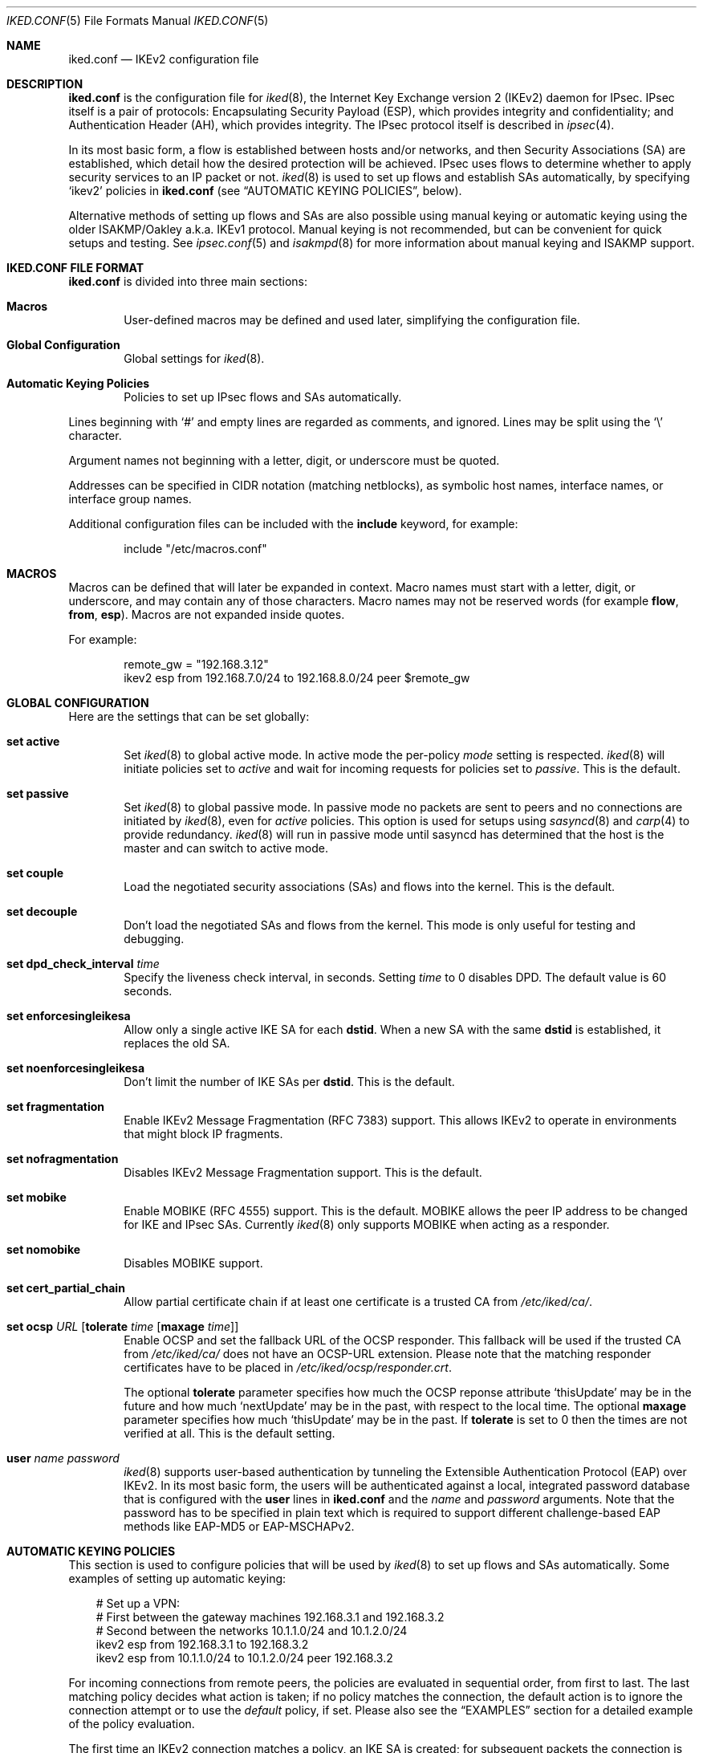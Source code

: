 .\" $OpenBSD: iked.conf.5,v 1.77 2020/08/26 14:49:48 tobhe Exp $
.\"
.\" Copyright (c) 2010 - 2014 Reyk Floeter <reyk@openbsd.org>
.\" Copyright (c) 2004 Mathieu Sauve-Frankel  All rights reserved.
.\"
.\" Permission to use, copy, modify, and distribute this software for any
.\" purpose with or without fee is hereby granted, provided that the above
.\" copyright notice and this permission notice appear in all copies.
.\"
.\" THE SOFTWARE IS PROVIDED "AS IS" AND THE AUTHOR DISCLAIMS ALL WARRANTIES
.\" WITH REGARD TO THIS SOFTWARE INCLUDING ALL IMPLIED WARRANTIES OF
.\" MERCHANTABILITY AND FITNESS. IN NO EVENT SHALL THE AUTHOR BE LIABLE FOR
.\" ANY SPECIAL, DIRECT, INDIRECT, OR CONSEQUENTIAL DAMAGES OR ANY DAMAGES
.\" WHATSOEVER RESULTING FROM LOSS OF USE, DATA OR PROFITS, WHETHER IN AN
.\" ACTION OF CONTRACT, NEGLIGENCE OR OTHER TORTIOUS ACTION, ARISING OUT OF
.\" OR IN CONNECTION WITH THE USE OR PERFORMANCE OF THIS SOFTWARE.
.\"
.Dd $Mdocdate: August 26 2020 $
.Dt IKED.CONF 5
.Os
.Sh NAME
.Nm iked.conf
.Nd IKEv2 configuration file
.Sh DESCRIPTION
.Nm
is the configuration file for
.Xr iked 8 ,
the Internet Key Exchange version 2 (IKEv2) daemon for IPsec.
IPsec itself is a pair of protocols:
Encapsulating Security Payload (ESP),
which provides integrity and confidentiality;
and Authentication Header (AH),
which provides integrity.
The IPsec protocol itself is described in
.Xr ipsec 4 .
.Pp
In its most basic form, a flow is established between hosts and/or
networks, and then Security Associations (SA) are established,
which detail how the desired protection will be achieved.
IPsec uses flows to determine whether to apply security services to an
IP packet or not.
.Xr iked 8
is used to set up flows and establish SAs automatically,
by specifying
.Sq ikev2
policies in
.Nm
(see
.Sx AUTOMATIC KEYING POLICIES ,
below).
.Pp
Alternative methods of setting up flows and SAs are also possible
using manual keying or automatic keying using the older ISAKMP/Oakley
a.k.a. IKEv1 protocol.
Manual keying is not recommended, but can be convenient for quick
setups and testing.
See
.Xr ipsec.conf 5
and
.Xr isakmpd 8
for more information about manual keying and ISAKMP support.
.Sh IKED.CONF FILE FORMAT
.Nm
is divided into three main sections:
.Bl -tag -width xxxx
.It Sy Macros
User-defined macros may be defined and used later, simplifying the
configuration file.
.It Sy Global Configuration
Global settings for
.Xr iked 8 .
.It Sy Automatic Keying Policies
Policies to set up IPsec flows and SAs automatically.
.El
.Pp
Lines beginning with
.Sq #
and empty lines are regarded as comments,
and ignored.
Lines may be split using the
.Sq \e
character.
.Pp
Argument names not beginning with a letter, digit, or underscore
must be quoted.
.Pp
Addresses can be specified in CIDR notation (matching netblocks),
as symbolic host names, interface names, or interface group names.
.Pp
Additional configuration files can be included with the
.Ic include
keyword, for example:
.Bd -literal -offset indent
include "/etc/macros.conf"
.Ed
.Sh MACROS
Macros can be defined that will later be expanded in context.
Macro names must start with a letter, digit, or underscore,
and may contain any of those characters.
Macro names may not be reserved words (for example
.Ic flow ,
.Ic from ,
.Ic esp ) .
Macros are not expanded inside quotes.
.Pp
For example:
.Bd -literal -offset indent
remote_gw = "192.168.3.12"
ikev2 esp from 192.168.7.0/24 to 192.168.8.0/24 peer $remote_gw
.Ed
.Sh GLOBAL CONFIGURATION
Here are the settings that can be set globally:
.Bl -tag -width xxxx
.It Ic set active
Set
.Xr iked 8
to global active mode.
In active mode the per-policy
.Ar mode
setting is respected.
.Xr iked 8
will initiate policies set to
.Ar active
and wait for incoming requests for policies set to
.Ar passive .
This is the default.
.It Ic set passive
Set
.Xr iked 8
to global passive mode.
In passive mode no packets are sent to peers and no connections are
initiated by
.Xr iked 8 ,
even for
.Ar active
policies.
This option is used for setups using
.Xr sasyncd 8
and
.Xr carp 4
to provide redundancy.
.Xr iked 8
will run in passive mode until sasyncd has determined that the host
is the master and can switch to active mode.
.It Ic set couple
Load the negotiated security associations (SAs) and flows into the kernel.
This is the default.
.It Ic set decouple
Don't load the negotiated SAs and flows from the kernel.
This mode is only useful for testing and debugging.
.It Ic set dpd_check_interval Ar time
Specify the liveness check interval, in seconds.
Setting
.Ar time
to 0 disables DPD.
The default value is 60 seconds.
.It Ic set enforcesingleikesa
Allow only a single active IKE SA for each
.Ic dstid .
When a new SA with the same
.Ic dstid
is established, it replaces the old SA.
.It Ic set noenforcesingleikesa
Don't limit the number of IKE SAs per
.Ic dstid .
This is the default.
.It Ic set fragmentation
Enable IKEv2 Message Fragmentation (RFC 7383) support.
This allows IKEv2 to operate in environments that might block IP fragments.
.It Ic set nofragmentation
Disables IKEv2 Message Fragmentation support.
This is the default.
.It Ic set mobike
Enable MOBIKE (RFC 4555) support.
This is the default.
MOBIKE allows the peer IP address to be changed for IKE and IPsec SAs.
Currently
.Xr iked 8
only supports MOBIKE when acting as a responder.
.It Ic set nomobike
Disables MOBIKE support.
.It Ic set cert_partial_chain
Allow partial certificate chain if at least one certificate is a trusted CA from
.Pa /etc/iked/ca/ .
.It Ic set ocsp Ar URL Op Ic tolerate Ar time Op Ic maxage Ar time
Enable OCSP and set the fallback URL of the OCSP responder.
This fallback will be used if the trusted CA from
.Pa /etc/iked/ca/
does not have an OCSP-URL extension.
Please note that the matching responder certificates
have to be placed in
.Pa /etc/iked/ocsp/responder.crt .
.Pp
The optional
.Ic tolerate
parameter specifies how much the OCSP reponse attribute
.Sq thisUpdate
may be in the future and how much
.Sq nextUpdate
may be in the past, with respect to the local time.
The optional
.Ic maxage
parameter specifies how much
.Sq thisUpdate
may be in the past.
If
.Ic tolerate
is set to 0 then the times are not verified at all.
This is the default setting.
.It Ic user Ar name password
.Xr iked 8
supports user-based authentication by tunneling the Extensible
Authentication Protocol (EAP) over IKEv2.
In its most basic form, the users will be authenticated against a
local, integrated password database that is configured with the
.Ic user
lines in
.Nm
and the
.Ar name
and
.Ar password
arguments.
Note that the password has to be specified in plain text which is
required to support different challenge-based EAP methods like
EAP-MD5 or EAP-MSCHAPv2.
.El
.Sh AUTOMATIC KEYING POLICIES
This section is used to configure policies that will be used by
.Xr iked 8
to set up flows and SAs automatically.
Some examples of setting up automatic keying:
.Bd -literal -offset 3n
# Set up a VPN:
# First between the gateway machines 192.168.3.1 and 192.168.3.2
# Second between the networks 10.1.1.0/24 and 10.1.2.0/24
ikev2 esp from 192.168.3.1 to 192.168.3.2
ikev2 esp from 10.1.1.0/24 to 10.1.2.0/24 peer 192.168.3.2
.Ed
.Pp
For incoming connections from remote peers, the policies are evaluated
in sequential order, from first to last.
The last matching policy decides what action is taken; if no policy matches
the connection, the default action is to ignore the connection attempt or
to use the
.Ar default
policy, if set.
Please also see the
.Sx EXAMPLES
section for a detailed example of the policy evaluation.
.Pp
The first time an IKEv2 connection matches a policy, an IKE SA is
created; for subsequent packets the connection is identified by the
IKEv2 parameters that are stored in the SA without evaluating any
policies.
After the connection is closed or times out, the IKE SA is
automatically removed.
.Pp
The commands are as follows:
.Bl -tag -width xxxx
.It Xo
.Ic ikev2
.Op Ar name
.Xc
The mandatory
.Ic ikev2
keyword will identify an IKEv2 automatic keying policy.
.Ar name
is an optional arbitrary string identifying the policy.
The name should only occur once in
.Nm
or any included files.
If omitted,
a name will be generated automatically for the policy.
.It Op Ar eval
The
.Ar eval
option modifies the policy evaluation for this policy.
It can be one of
.Ar quick ,
.Ar skip
or
.Ar default .
If a new incoming connection matches a policy with the
.Ar quick
option set, that policy is considered the last matching policy,
and evaluation of subsequent policies is skipped.
The
.Ar skip
option will disable evaluation of this policy for incoming connections.
The
.Ar default
option sets the default policy and should only be specified once.
.It Op Ar mode
.Ar mode
specifies the IKEv2 mode to use:
one of
.Ar passive
or
.Ar active .
When
.Ar passive
is specified,
.Xr iked 8
will not immediately start negotiation of this tunnel, but wait for an incoming
request from the remote peer.
When
.Ar active
is specified, negotiation will be started at once.
If omitted,
.Ar passive
mode will be used.
.It Op Ar ipcomp
The keyword
.Ar ipcomp
specifies that
.Xr ipcomp 4 ,
the IP Payload Compression protocol, is negotiated in addition to encapsulation.
The optional compression is applied before packets are encapsulated.
IPcomp must be enabled in the kernel:
.Pp
.Dl # sysctl net.inet.ipcomp.enable=1
.It Op Ar tmode
.Ar tmode
describes the encapsulation mode to be used.
Possible modes are
.Ar tunnel
and
.Ar transport ;
the default is
.Ar tunnel .
.It Op Ar encap
.Ar encap
specifies the encapsulation protocol to be used.
Possible protocols are
.Ar esp
and
.Ar ah ;
the default is
.Ar esp .
.It Op Ar af
This policy only applies to endpoints of the specified address family
which can be either
.Ar inet
or
.Ar inet6 .
Note that this only matters for IKEv2 endpoints and does not
restrict the traffic selectors to negotiate flows with different
address families, e.g. IPv6 flows negotiated by IPv4 endpoints.
.It Ic proto Ar protocol
The optional
.Ic proto
parameter restricts the flow to a specific IP protocol.
Common protocols are
.Xr icmp 4 ,
.Xr tcp 4 ,
and
.Xr udp 4 .
For a list of all the protocol name to number mappings used by
.Xr iked 8 ,
see the file
.Pa /etc/protocols .
.It Ic rdomain Ar number
Specify a different routing domain for unencrypted traffic.
The resulting IPsec SAs will match outgoing packets in the specified
.Ic rdomain Ar number
and move the encrypted packets to the rdomain the
.Xr iked 8
instance is running in.
Vice versa, incoming
.Xr ipsec 4
traffic is moved to
.Ic rdomain Ar number
after decryption.
.It Xo
.Ic from Ar src
.Op Ic port Ar sport
.Op Pq Ar srcnat
.Ic to Ar dst
.Op Ic port Ar dport
.Xc
Specify one or more traffic selectors for this policy which will be
used to negotiate the IPsec flows between the IKEv2 peers.
During the negotiation, the peers may decide to narrow a flow to a
subset of the configured traffic selector networks to match the
policies on each side.
.Pp
Each traffic selector will apply for packets with source address
.Ar src
and destination address
.Ar dst .
The keyword
.Ar any
will match any address (i.e. 0.0.0.0/0).
If the
.Ar src
argument specifies a fictional source ID,
the
.Ar srcnat
parameter can be used to specify the actual source address.
This can be used in outgoing NAT/BINAT scenarios as described below.
.Pp
The optional
.Ic port
modifiers restrict the traffic selectors to the specified ports.
They are only valid in conjunction with the
.Xr tcp 4
and
.Xr udp 4
protocols.
Ports can be specified by number or by name.
For a list of all port name to number mappings used by
.Xr ipsecctl 8 ,
see the file
.Pa /etc/services .
.It Ic local Ar localip Ic peer Ar remote
The
.Ic local
parameter specifies the address or FQDN of the local endpoint.
Unless the gateway is multi-homed or uses address aliases,
this option is generally not needed.
.Pp
The
.Ic peer
parameter specifies the address or FQDN of the remote endpoint.
For host-to-host connections where
.Ar dst
is identical to
.Ar remote ,
this option is generally not needed as it will be set to
.Ar dst
automatically.
If it is not specified or if the keyword
.Ar any
is given, the default peer is used.
.It Xo
.Ic ikesa
.Ic auth Ar algorithm
.Ic enc Ar algorithm
.Ic prf Ar algorithm
.Ic group Ar group
.Xc
These parameters define the mode and cryptographic transforms to be
used for the IKE SA negotiation, also known as phase 1.
The IKE SA will be used to authenticate the machines and to set up an
encrypted channel for the IKEv2 protocol.
.Pp
Possible values for
.Ic auth ,
.Ic enc ,
.Ic prf ,
.Ic group ,
and the default proposals are described below in
.Sx CRYPTO TRANSFORMS .
If omitted,
.Xr iked 8
will use the default proposals for the IKEv2 protocol.
.Pp
The keyword
.Ic ikesa
can be used multiple times as a delimiter between IKE SA proposals.
The order of the proposals depend on the order in the configuration.
The keywords
.Ic auth ,
.Ic enc ,
.Ic prf
and
.Ic group
can be used multiple times within a single proposal to configure
multiple crypto transforms.
.It Xo
.Ic childsa
.Ic auth Ar algorithm
.Ic enc Ar algorithm
.Ic group Ar group
.Ic esn
.Xc
These parameters define the cryptographic transforms to be used for
the Child SA negotiation, also known as phase 2.
Each Child SA will be used to negotiate the actual IPsec SAs.
The initial Child SA is always negotiated with the initial IKEv2 key
exchange; additional Child SAs may be negotiated with additional
Child SA key exchanges for an established IKE SA.
.Pp
Possible values for
.Ic auth ,
.Ic enc ,
.Ic group ,
.Ic esn ,
and the default proposals are described below in
.Sx CRYPTO TRANSFORMS .
If omitted,
.Xr iked 8
will use the default proposals for the ESP or AH protocol.
.Pp
The
.Ic group
option will only be used to enable Perfect Forward Secrecy (PFS)
for additional Child SAs exchanges that are not part of the initial
key exchange.
.Pp
The keyword
.Ic childsa
can be used multiple times as a delimiter between Child SA proposals.
The order of the proposals depend on the order in the configuration.
The keywords
.Ic auth ,
.Ic enc
and
.Ic group
can be used multiple times within a single proposal to configure
multiple crypto transforms.
.It Ic srcid Ar string Ic dstid Ar string
.Ic srcid
defines an ID of type
.Dq FQDN ,
.Dq ASN1_DN ,
.Dq IPV4 ,
.Dq IPV6 ,
or
.Dq UFQDN
that will be used by
.Xr iked 8
as the identity of the local peer.
If the argument is an email address (reyk@example.com),
.Xr iked 8
will use UFQDN as the ID type.
The ASN1_DN type will be used if the string starts with a slash
.Sq /
(/C=DE/../CN=10.0.0.1/emailAddress=reyk@example.com).
If the argument is an IPv4 address or a compressed IPv6 address,
the ID types IPV4 or IPV6 will be used.
Anything else is considered to be an FQDN.
.Pp
If
.Ic srcid
is omitted,
the default is to use the hostname of the local machine,
see
.Xr hostname 1
to set or print the hostname.
.Pp
.Ic dstid
is similar to
.Ic srcid ,
but instead specifies the ID to be used
by the remote peer.
.It Ic ikelifetime Ar time
The optional
.Ic ikelifetime
parameter defines the IKE SA expiration timeout by the
.Ar time
SA was created.
A zero value disables active IKE SA rekeying.
This is the default.
.Pp
The accepted format of the
.Ar time
specification is described below.
.It Ic lifetime Ar time Op Ic bytes Ar bytes
The optional
.Ic lifetime
parameter defines the Child SA expiration timeout by the
.Ar time
SA was in use and by the number of
.Ar bytes
that were processed using the SA.
Default values are 3 hours and 512 megabytes which means that SA will be
rekeyed before reaching the time limit or 512 megabytes of data
will pass through.
Zero values disable rekeying.
.Pp
Several unit specifiers are recognized (ignoring case):
.Ql m
and
.Ql h
for minutes and hours, and
.Ql K ,
.Ql M
and
.Ql G
for kilo-, mega- and gigabytes accordingly.
.Pp
Please note that rekeying must happen at least several times a day as
IPsec security heavily depends on frequent key renewals.
.It Op Ar ikeauth
Specify a method to be used to authenticate the remote peer.
.Xr iked 8
will automatically determine a method based on public keys or certificates
configured for the peer.
.Ar ikeauth
can be used to override this behaviour.
Non-psk modes will require setting up certificates and RSA or ECDSA public
keys; see
.Xr iked 8
for more information.
.Pp
.Bl -tag -width $domain -compact -offset indent
.It Ic eap Ar type
Use EAP to authenticate the initiator.
The only supported EAP
.Ar type
is currently
.Ar MSCHAP-V2 .
The responder will use RSA public key authentication.
.It Ic ecdsa256
Use ECDSA with a 256-bit elliptic curve key and SHA2-256 for authentication.
.It Ic ecdsa384
Use ECDSA with a 384-bit elliptic curve key and SHA2-384 for authentication.
.It Ic ecdsa521
Use ECDSA with a 521-bit elliptic curve key and SHA2-512 for authentication.
.It Ic psk Ar string
Use a pre-shared key
.Ar string
or hex value (starting with 0x) for authentication.
.It Ic rfc7427
Only use RFC 7427 signatures for authentication.
RFC 7427 signatures currently only support SHA2-256 as the hash.
.It Ic rsa
Use RSA public key authentication with SHA1 as the hash.
.El
.Pp
The default is to allow any signature authentication.
.It Ic config Ar option address
Send one or more optional configuration payloads (CP) to the peer.
The configuration
.Ar option
can be one of the following with the expected address format:
.Pp
.Bl -tag -width Ds -compact -offset indent
.It Ic address Ar address
Assign a static address on the internal network.
.It Ic address Ar address/prefix
Assign a dynamic address on the internal network.
The address will be assigned from an address pool with the size specified by
.Ar prefix .
.It Ic netmask Ar netmask
The IPv4 netmask of the internal network.
.It Ic name-server Ar address
The DNS server address within the internal network.
.It Ic netbios-server Ar address
The NetBIOS name server (WINS) within the internal network.
This option is provided for compatibility with legacy clients.
.It Ic dhcp-server Ar address
The address of an internal DHCP server for further configuration.
.It Ic protected-subnet Ar address/prefix
The address of an additional IPv4 or IPv6 subnet reachable over the
gateway.
This option is used to notify the peer of a subnet behind the gateway (that
might require a second SA).
Networks specified in this SA's "from" or "to" options do not need to be
included.
.It Ic access-server Ar address
The address of an internal remote access server.
.El
.It Ic tag Ar string
Add a
.Xr pf 4
tag to all packets of IPsec SAs created for this connection.
This will allow matching packets for this connection by defining
rules in
.Xr pf.conf 5
using the
.Cm tagged
keyword.
.Pp
The following variables can be used in tags to include information
from the remote peer on runtime:
.Pp
.Bl -tag -width $domain -compact -offset indent
.It Ar $id
The
.Ic dstid
that was proposed by the remote peer to identify itself.
It will be expanded to
.Ar id-value ,
e.g.\&
.Ar FQDN/foo.example.com .
To limit the size of the derived tag,
.Xr iked 8
will extract the common name
.Sq CN=
from ASN1_DN IDs, for example
.Ar ASN1_ID//C=DE/../CN=10.1.1.1/..
will be expanded to
.Ar 10.1.1.1 .
.It Ar $eapid
For a connection using EAP, the identity (username) used by the remote peer.
.It Ar $domain
Extract the domain from IDs of type FQDN, UFQDN or ASN1_DN.
.It Ar $name
The name of the IKEv2 policy that was configured in
.Nm
or automatically generated by
.Xr iked 8 .
.El
.Pp
For example, if the ID is
.Ar FQDN/foo.example.com
or
.Ar UFQDN/user@example.com ,
.Dq ipsec-$domain
expands to
.Dq ipsec-example.com .
The variable expansion for the
.Ar tag
directive occurs only at runtime (not when the file is parsed)
and must be quoted, or it will be interpreted as a macro.
.It Ic tap Ar interface
Send the decapsulated IPsec traffic to the specified
.Xr enc 4
.Ar interface
instead of
.Ar enc0
for filtering and monitoring.
The traffic will be blocked if the specified
.Ar interface
does not exist.
.El
.Sh PACKET FILTERING
IPsec traffic appears unencrypted on the
.Xr enc 4
interface
and can be filtered accordingly using the
.Ox
packet filter,
.Xr pf 4 .
The grammar for the packet filter is described in
.Xr pf.conf 5 .
.Pp
The following components are relevant to filtering IPsec traffic:
.Bl -ohang -offset indent
.It external interface
Interface for IKE traffic and encapsulated IPsec traffic.
.It proto udp port 500
IKE traffic on the external interface.
.It proto udp port 4500
IKE NAT-Traversal traffic on the external interface.
.It proto ah | esp
Encapsulated IPsec traffic
on the external interface.
.It enc0
Default interface for outgoing traffic before it's been encapsulated,
and incoming traffic after it's been decapsulated.
State on this interface should be interface bound;
see
.Xr enc 4
for further information.
.It proto ipencap
[tunnel mode only]
IP-in-IP traffic flowing between gateways
on the enc0 interface.
.It tagged ipsec-example.org
Match traffic of IPsec SAs using the
.Ic tag
keyword.
.El
.Pp
If the filtering rules specify to block everything by default,
the following rule
would ensure that IPsec traffic never hits the packet filtering engine,
and is therefore passed:
.Bd -literal -offset indent
set skip on enc0
.Ed
.Pp
In the following example, all traffic is blocked by default.
IPsec-related traffic from gateways {192.168.3.1, 192.168.3.2} and
networks {10.0.1.0/24, 10.0.2.0/24} is permitted.
.Bd -literal -offset indent
block on ix0
block on enc0

pass  in on ix0 proto udp from 192.168.3.2 to 192.168.3.1 \e
	port {500, 4500}
pass out on ix0 proto udp from 192.168.3.1 to 192.168.3.2 \e
	port {500, 4500}

pass  in on ix0 proto esp from 192.168.3.2 to 192.168.3.1
pass out on ix0 proto esp from 192.168.3.1 to 192.168.3.2

pass  in on enc0 proto ipencap from 192.168.3.2 to 192.168.3.1 \e
	keep state (if-bound)
pass out on enc0 proto ipencap from 192.168.3.1 to 192.168.3.2 \e
	keep state (if-bound)
pass  in on enc0 from 10.0.2.0/24 to 10.0.1.0/24 \e
	keep state (if-bound)
pass out on enc0 from 10.0.1.0/24 to 10.0.2.0/24 \e
	keep state (if-bound)
.Ed
.Pp
.Xr pf 4
has the ability to filter IPsec-related packets
based on an arbitrary
.Em tag
specified within a ruleset.
The tag is used as an internal marker
which can be used to identify the packets later on.
This could be helpful,
for example,
in scenarios where users are connecting in from differing IP addresses,
or to support queue-based bandwidth control,
since the enc0 interface does not support it.
.Pp
The following
.Xr pf.conf 5
fragment uses queues for all IPsec traffic with special
handling for developers and employees:
.Bd -literal -offset indent
queue std on ix0 bandwidth 100M
queue   deflt parent std bandwidth 10M default
queue   developers parent std bandwidth 75M
queue   employees parent std bandwidth 5M
queue   ipsec parent std bandwidth 10M

pass out on ix0 proto esp set queue ipsec

pass out on ix0 tagged ipsec-developers.example.com \e
	set queue developers
pass out on ix0 tagged ipsec-employees.example.com \e
	set queue employees
.Ed
.Pp
The following example assigns the tags in the
.Nm
configuration and also sets an alternative
.Xr enc 4
device:
.Bd -literal -offset indent
ikev2 esp from 10.1.1.0/24 to 10.1.2.0/24 peer 192.168.3.2 \e
	tag "ipsec-$domain" tap "enc1"
.Ed
.Sh OUTGOING NETWORK ADDRESS TRANSLATION
In some network topologies it is desirable to perform NAT on traffic leaving
through the VPN tunnel.
In order to achieve that,
the
.Ar src
argument is used to negotiate the desired network ID with the peer
and the
.Ar srcnat
parameter defines the true local subnet,
so that a correct SA can be installed on the local side.
.Pp
For example,
if the local subnet is 192.168.1.0/24 and all the traffic
for a specific VPN peer should appear as coming from 10.10.10.1,
the following configuration is used:
.Bd -literal -offset indent
ikev2 esp from 10.10.10.1 (192.168.1.0/24) to 192.168.2.0/24 \e
	peer 10.10.20.1
.Ed
.Pp
Naturally,
a relevant NAT rule is required in
.Xr pf.conf 5 .
For the example above,
this would be:
.Bd -literal -offset indent
match out on enc0 from 192.168.1.0/24 to 192.168.2.0/24 \e
	nat-to 10.10.10.1
.Ed
.Pp
From the peer's point of view,
the local end of the VPN tunnel is declared to be 10.10.10.1
and all the traffic arrives with that source address.
.Sh CRYPTO TRANSFORMS
The following authentication types are permitted with the
.Ic auth
keyword:
.Bl -column "Authentication" "Key Length" "Truncated Length" "Default" -offset indent
.It Em "Authentication" Ta Em "Key Length" Ta Em "Truncated Length" Ta Em "Default"
.It Li hmac-md5 Ta "128 bits" Ta "96 bits" Ta ""
.It Li hmac-sha1 Ta "160 bits" Ta "96 bits" Ta "x"
.It Li hmac-sha2-256 Ta "256 bits" Ta "128 bits" Ta "x"
.It Li hmac-sha2-384 Ta "384 bits" Ta "192 bits" Ta ""
.It Li hmac-sha2-512 Ta "512 bits" Ta "256 bits" Ta ""
.El
.Pp
The following pseudo-random function types are permitted with the
.Ic prf
keyword:
.Bl -column "hmac-sha2-512" "Key Length" "Default" "[IKE only]" -offset indent
.It Em "PRF" Ta Em "Key Length" Ta Em "Default" Ta ""
.It Li hmac-md5 Ta "128 bits" Ta "" Ta "[IKE only]"
.It Li hmac-sha1 Ta "160 bits" Ta "x" Ta "[IKE only]"
.It Li hmac-sha2-256 Ta "256 bits" Ta "x" Ta "[IKE only]"
.It Li hmac-sha2-384 Ta "384 bits" Ta "" Ta "[IKE only]"
.It Li hmac-sha2-512 Ta "512 bits" Ta "" Ta "[IKE only]"
.El
.Pp
The following cipher types are permitted with the
.Ic enc
keyword:
.Bl -column "chacha20-poly1305" "Key Length" "Default" "[ESP only]" -offset indent
.It Em "Cipher" Ta Em "Key Length" Ta Em "Default" Ta ""
.It Li 3des Ta "168 bits" Ta "x" Ta ""
.It Li aes-128 Ta "128 bits" Ta "x" Ta ""
.It Li aes-192 Ta "192 bits" Ta "x" Ta ""
.It Li aes-256 Ta "256 bits" Ta "x" Ta ""
.It Li aes-128-ctr Ta "160 bits" Ta "" Ta "[ESP only]"
.It Li aes-192-ctr Ta "224 bits" Ta "" Ta "[ESP only]"
.It Li aes-256-ctr Ta "288 bits" Ta "" Ta "[ESP only]"
.It Li aes-128-gcm Ta "160 bits" Ta "x" Ta ""
.It Li aes-192-gcm Ta "224 bits" Ta "" Ta "[ESP only]"
.It Li aes-256-gcm Ta "288 bits" Ta "x" Ta ""
.It Li aes-128-gcm-12 Ta "160 bits" Ta "" Ta "[IKE only]"
.It Li aes-256-gcm-12 Ta "288 bits" Ta "" Ta "[IKE only]"
.It Li blowfish Ta "160 bits" Ta "" Ta "[ESP only]"
.It Li cast Ta "128 bits" Ta "" Ta "[ESP only]"
.It Li chacha20-poly1305 Ta "288 bits" Ta "" Ta "[ESP only]"
.El
.Pp
The following cipher types provide only authentication,
not encryption:
.Bl -column "chacha20-poly1305" "Key Length" "Default" "[ESP only]" -offset indent
.It Li aes-128-gmac Ta "160 bits" Ta "" Ta "[ESP only]"
.It Li aes-192-gmac Ta "224 bits" Ta "" Ta "[ESP only]"
.It Li aes-256-gmac Ta "288 bits" Ta "" Ta "[ESP only]"
.It Li null Ta "" Ta "" Ta "[ESP only]"
.El
.Pp
The Extended Sequence Numbers option can be enabled or disabled with the
.Ic esn
or
.Ic noesn
keywords:
.Bl -column "noesn" "Default" "[ESP only]" -offset indent
.It Em ESN Ta Em "Default" Ta Em ""
.It Li esn Ta "x" Ta "[ESP only]"
.It Li noesn Ta "x" Ta "[ESP only]"
.El
.Pp
Transforms followed by
.Bq IKE only
can only be used with the
.Ic ikesa
keyword, transforms with
.Bq ESP only
can only be used with the
.Ic childsa
keyword.
.Pp
3DES requires 24 bytes to form its 168-bit key.
This is because the most significant bit of each byte is used for parity.
.Pp
The keysize of AES-CTR is actually 128-bit.
However as well as the key, a 32-bit nonce has to be supplied.
Thus 160 bits of key material have to be supplied.
The same applies to AES-GCM, AES-GMAC and Chacha20-Poly1305,
however in the latter case the keysize is 256 bit.
.Pp
Using AES-GMAC or NULL with ESP will only provide authentication.
This is useful in setups where AH cannot be used, e.g. when NAT is involved.
.Pp
The following group types are permitted with the
.Ic group
keyword:
.Bl -column "brainpool224" "Group" "Size" "Curve25519" "Default" -offset indent
.It Em Name Ta Em Group Ta Em Size Ta Em Type Ta Em Default
.It Li modp768 Ta grp1 Ta 768 Ta "MODP" Ta "" Ta "[insecure]"
.It Li modp1024 Ta grp2 Ta 1024 Ta "MODP" Ta "x" Ta "[weak]"
.It Li modp1536 Ta grp5 Ta 1536 Ta "MODP" Ta "x" Ta "[weak]"
.It Li modp2048 Ta grp14 Ta 2048 Ta "MODP" Ta "x"
.It Li modp3072 Ta grp15 Ta 3072 Ta "MODP" Ta "x"
.It Li modp4096 Ta grp16 Ta 4096 Ta "MODP" Ta "x"
.It Li modp6144 Ta grp17 Ta 6144 Ta "MODP" Ta ""
.It Li modp8192 Ta grp18 Ta 8192 Ta "MODP" Ta ""
.It Li ecp256 Ta grp19 Ta 256 Ta "ECP" Ta "x"
.It Li ecp384 Ta grp20 Ta 384 Ta "ECP" Ta "x"
.It Li ecp521 Ta grp21 Ta 521 Ta "ECP" Ta "x"
.It Li ecp192 Ta grp25 Ta 192 Ta "ECP" Ta ""
.It Li ecp224 Ta grp26 Ta 224 Ta "ECP" Ta ""
.It Li brainpool224 Ta grp27 Ta 224 Ta "ECP" Ta ""
.It Li brainpool256 Ta grp28 Ta 256 Ta "ECP" Ta ""
.It Li brainpool384 Ta grp29 Ta 384 Ta "ECP" Ta ""
.It Li brainpool512 Ta grp30 Ta 512 Ta "ECP" Ta ""
.It Li curve25519 Ta grp31 Ta 256 Ta "Curve25519" Ta "x"
.El
.Pp
The currently supported group types are either
MODP (exponentiation groups modulo a prime),
ECP (elliptic curve groups modulo a prime),
or Curve25519.
Please note that MODP groups of less than 2048 bits are considered
as weak or insecure (see RFC 8247 section 2.4) and only provided for
backwards compatibility.
.Sh FILES
.Bl -tag -width /etc/examples/iked.conf -compact
.It Pa /etc/iked.conf
.It Pa /etc/examples/iked.conf
.El
.Sh EXAMPLES
The first example is intended for a server with clients connecting to
.Xr iked 8
as an IPsec gateway, or IKEv2 responder, using mutual public key
authentication and additional challenge-based EAP-MSCHAPv2 password
authentication:
.Bd -literal -offset indent
user "test" "password123"

ikev2 "win7" esp \e
	from 0.0.0.0/0 to 172.16.2.0/24 \e
	peer 10.0.0.0/8 local 192.168.56.0/24 \e
	eap "mschap-v2" \e
	config address 172.16.2.1 \e
	tag "$name-$id"
.Ed
.Pp
The next example allows peers to authenticate using a pre-shared key
.Sq foobar :
.Bd -literal -offset indent
ikev2 "big test" \e
	esp proto tcp \e
	from 10.0.0.0/8 port 23 to 20.0.0.0/8 port 40 \e
	from 192.168.1.1 to 192.168.2.2 \e
	peer any local any \e
	ikesa \e
		enc 3des auth hmac-sha2-256 \e
		group ecp256 group modp1024 \e
	ikesa \e
		enc 3des auth hmac-sha1 \e
		group ecp256 group modp1024 \e
	childsa enc aes-128 auth hmac-sha2-256 \e
	childsa enc aes-128 auth hmac-sha1 \e
	srcid host.example.com \e
	dstid 192.168.0.254 \e
	psk "foobar"
.Ed
.Pp
The following example illustrates the last matching policy
evaluation for incoming connections on an IKEv2 gateway.
The peer 192.168.1.34 will always match the first policy because of the
.Ar quick
keyword;
connections from the peers 192.168.1.3 and 192.168.1.2 will be matched
by one of the last two policies;
any other connections from 192.168.1.0/24 will be matched by the
.Sq subnet
policy;
and any other connection will be matched by the
.Sq catch all
policy.
.Bd -literal -offset indent
ikev2 quick esp from 10.10.10.0/24 to 10.20.20.0/24 \e
	peer 192.168.1.34
ikev2 "catch all" esp from 10.0.1.0/24 to 10.0.2.0/24 \e
	peer any
ikev2 "subnet" esp from 10.0.3.0/24 to 10.0.4.0/24 \e
	peer 192.168.1.0/24
ikev2 esp from 10.0.5.0/30 to 10.0.5.4/30 peer 192.168.1.2
ikev2 esp from 10.0.5.8/30 to 10.0.5.12/30 peer 192.168.1.3
.Ed
.Pp
This example encrypts a
.Xr gre 4
tunnel from local machine A (2001:db8::aa:1) to peer D (2001:db8::dd:4) based on
FQDN-based public key authentication;
.Ar transport
mode avoids double encapsulation:
.Bd -literal -offset indent
ikev2 transport \e
	proto gre \e
	from 2001:db8::aa:1 to 2001:db8::dd:4 \e
	peer D.example.com
.Ed
.Sh SEE ALSO
.Xr enc 4 ,
.Xr ipsec 4 ,
.Xr ipsec.conf 5 ,
.Xr pf.conf 5 ,
.Xr ikectl 8 ,
.Xr iked 8
.Sh HISTORY
The
.Nm
file format first appeared in
.Ox 4.8 .
.Sh AUTHORS
The
.Xr iked 8
program was written by
.An Reyk Floeter Aq Mt reyk@openbsd.org .
